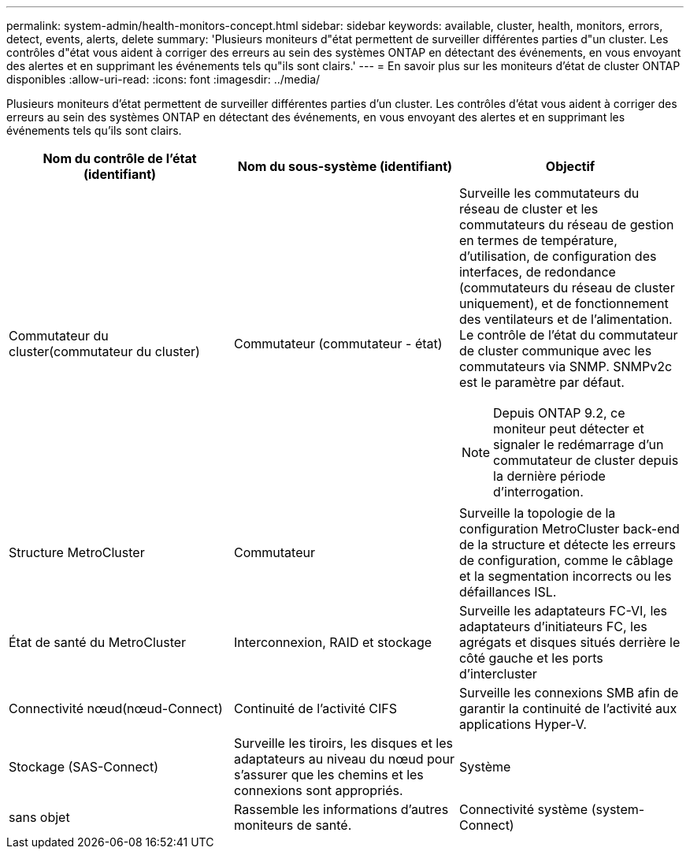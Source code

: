 ---
permalink: system-admin/health-monitors-concept.html 
sidebar: sidebar 
keywords: available, cluster, health, monitors, errors, detect, events, alerts, delete 
summary: 'Plusieurs moniteurs d"état permettent de surveiller différentes parties d"un cluster. Les contrôles d"état vous aident à corriger des erreurs au sein des systèmes ONTAP en détectant des événements, en vous envoyant des alertes et en supprimant les événements tels qu"ils sont clairs.' 
---
= En savoir plus sur les moniteurs d'état de cluster ONTAP disponibles
:allow-uri-read: 
:icons: font
:imagesdir: ../media/


[role="lead"]
Plusieurs moniteurs d'état permettent de surveiller différentes parties d'un cluster. Les contrôles d'état vous aident à corriger des erreurs au sein des systèmes ONTAP en détectant des événements, en vous envoyant des alertes et en supprimant les événements tels qu'ils sont clairs.

|===
| Nom du contrôle de l'état (identifiant) | Nom du sous-système (identifiant) | Objectif 


 a| 
Commutateur du cluster(commutateur du cluster)
 a| 
Commutateur (commutateur - état)
 a| 
Surveille les commutateurs du réseau de cluster et les commutateurs du réseau de gestion en termes de température, d'utilisation, de configuration des interfaces, de redondance (commutateurs du réseau de cluster uniquement), et de fonctionnement des ventilateurs et de l'alimentation. Le contrôle de l'état du commutateur de cluster communique avec les commutateurs via SNMP. SNMPv2c est le paramètre par défaut.

[NOTE]
====
Depuis ONTAP 9.2, ce moniteur peut détecter et signaler le redémarrage d'un commutateur de cluster depuis la dernière période d'interrogation.

====


 a| 
Structure MetroCluster
 a| 
Commutateur
 a| 
Surveille la topologie de la configuration MetroCluster back-end de la structure et détecte les erreurs de configuration, comme le câblage et la segmentation incorrects ou les défaillances ISL.



 a| 
État de santé du MetroCluster
 a| 
Interconnexion, RAID et stockage
 a| 
Surveille les adaptateurs FC-VI, les adaptateurs d'initiateurs FC, les agrégats et disques situés derrière le côté gauche et les ports d'intercluster



 a| 
Connectivité nœud(nœud-Connect)
 a| 
Continuité de l'activité CIFS
 a| 
Surveille les connexions SMB afin de garantir la continuité de l'activité aux applications Hyper-V.



 a| 
Stockage (SAS-Connect)
 a| 
Surveille les tiroirs, les disques et les adaptateurs au niveau du nœud pour s'assurer que les chemins et les connexions sont appropriés.



 a| 
Système
 a| 
sans objet
 a| 
Rassemble les informations d'autres moniteurs de santé.



 a| 
Connectivité système (system-Connect)
 a| 
Stockage (SAS-Connect)
 a| 
Surveille les tiroirs au niveau du cluster pour détecter les chemins appropriés vers deux nœuds en cluster haute disponibilité.

|===